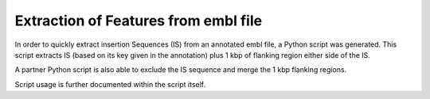 Extraction of Features from embl file
=====================================

In order to quickly extract insertion Sequences (IS) from an annotated embl file, a Python script was generated. This script extracts IS (based on its key given in the annotation) plus 1 kbp of flanking region either side of the IS. 

A partner Python script is also able to exclude the IS sequence and merge the 1 kbp flanking regions.

Script usage is further documented within the script itself.

